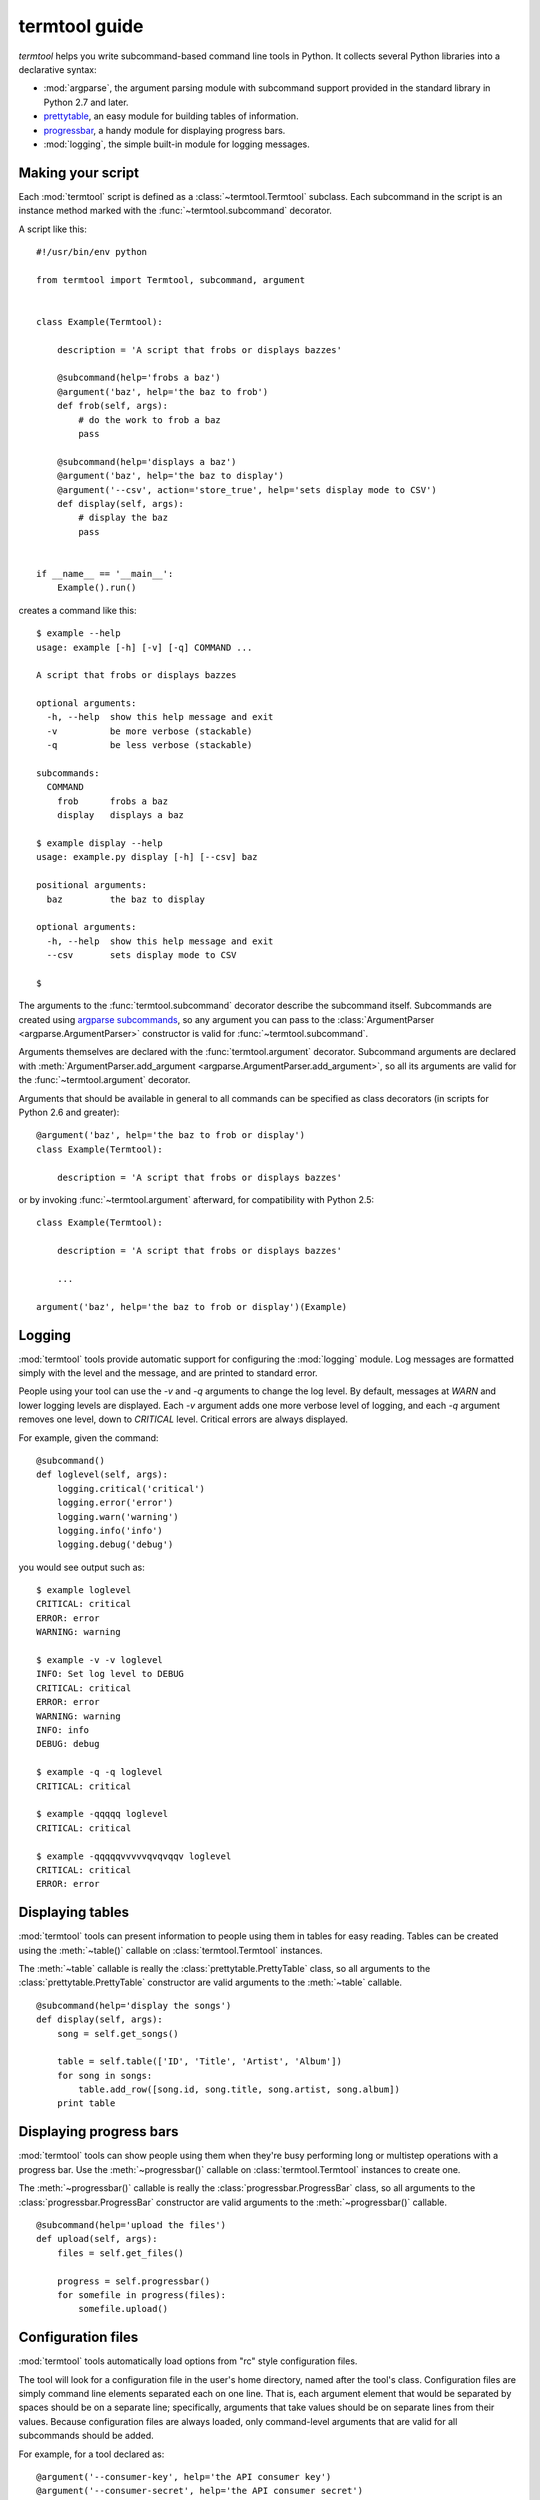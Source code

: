 ==============
termtool guide
==============

`termtool` helps you write subcommand-based command line tools in Python. It collects several Python libraries into a declarative syntax:

* :mod:`argparse`, the argument parsing module with subcommand support provided in the standard library in Python 2.7 and later.
* `prettytable <http://code.google.com/p/python-progressbar/>`_, an easy module for building tables of information.
* `progressbar <http://code.google.com/p/python-progressbar/>`_, a handy module for displaying progress bars.
* :mod:`logging`, the simple built-in module for logging messages.


Making your script
==================

Each :mod:`termtool` script is defined as a :class:`~termtool.Termtool` subclass. Each subcommand in the script is an instance method marked with the :func:`~termtool.subcommand` decorator.

A script like this::

    #!/usr/bin/env python

    from termtool import Termtool, subcommand, argument


    class Example(Termtool):

        description = 'A script that frobs or displays bazzes'

        @subcommand(help='frobs a baz')
        @argument('baz', help='the baz to frob')
        def frob(self, args):
            # do the work to frob a baz
            pass

        @subcommand(help='displays a baz')
        @argument('baz', help='the baz to display')
        @argument('--csv', action='store_true', help='sets display mode to CSV')
        def display(self, args):
            # display the baz
            pass


    if __name__ == '__main__':
        Example().run()

creates a command like this::

    $ example --help
    usage: example [-h] [-v] [-q] COMMAND ...

    A script that frobs or displays bazzes

    optional arguments:
      -h, --help  show this help message and exit
      -v          be more verbose (stackable)
      -q          be less verbose (stackable)

    subcommands:
      COMMAND
        frob      frobs a baz
        display   displays a baz

    $ example display --help
    usage: example.py display [-h] [--csv] baz

    positional arguments:
      baz         the baz to display

    optional arguments:
      -h, --help  show this help message and exit
      --csv       sets display mode to CSV

    $


The arguments to the :func:`termtool.subcommand` decorator describe the subcommand itself. Subcommands are created using `argparse subcommands <http://python.readthedocs.org/en/latest/library/argparse.html#sub-commands>`_, so any argument you can pass to the :class:`ArgumentParser <argparse.ArgumentParser>` constructor is valid for :func:`~termtool.subcommand`.

Arguments themselves are declared with the :func:`termtool.argument` decorator. Subcommand arguments are declared with :meth:`ArgumentParser.add_argument <argparse.ArgumentParser.add_argument>`, so all its arguments are valid for the :func:`~termtool.argument` decorator.

Arguments that should be available in general to all commands can be specified as class decorators (in scripts for Python 2.6 and greater)::

   @argument('baz', help='the baz to frob or display')
   class Example(Termtool):

       description = 'A script that frobs or displays bazzes'

or by invoking :func:`~termtool.argument` afterward, for compatibility with Python 2.5::

   class Example(Termtool):

       description = 'A script that frobs or displays bazzes'

       ...

   argument('baz', help='the baz to frob or display')(Example)


Logging
=======

:mod:`termtool` tools provide automatic support for configuring the :mod:`logging` module. Log messages are formatted simply with the level and the message, and are printed to standard error.

People using your tool can use the `-v` and `-q` arguments to change the log level. By default, messages at `WARN` and lower logging levels are displayed. Each `-v` argument adds one more verbose level of logging, and each `-q` argument removes one level, down to `CRITICAL` level. Critical errors are always displayed.

For example, given the command::

   @subcommand()
   def loglevel(self, args):
       logging.critical('critical')
       logging.error('error')
       logging.warn('warning')
       logging.info('info')
       logging.debug('debug')

you would see output such as::

   $ example loglevel
   CRITICAL: critical
   ERROR: error
   WARNING: warning

   $ example -v -v loglevel
   INFO: Set log level to DEBUG
   CRITICAL: critical
   ERROR: error
   WARNING: warning
   INFO: info
   DEBUG: debug

   $ example -q -q loglevel
   CRITICAL: critical

   $ example -qqqqq loglevel
   CRITICAL: critical

   $ example -qqqqqvvvvvqvqvqqv loglevel
   CRITICAL: critical
   ERROR: error


Displaying tables
=================

:mod:`termtool` tools can present information to people using them in tables for easy reading. Tables can be created using the :meth:`~table()` callable on :class:`termtool.Termtool` instances.

The :meth:`~table` callable is really the :class:`prettytable.PrettyTable` class, so all arguments to the :class:`prettytable.PrettyTable` constructor are valid arguments to the :meth:`~table` callable.

::

   @subcommand(help='display the songs')
   def display(self, args):
       song = self.get_songs()

       table = self.table(['ID', 'Title', 'Artist', 'Album'])
       for song in songs:
           table.add_row([song.id, song.title, song.artist, song.album])
       print table


Displaying progress bars
========================

:mod:`termtool` tools can show people using them when they're busy performing long or multistep operations with a progress bar. Use the :meth:`~progressbar()` callable on :class:`termtool.Termtool` instances to create one.

The :meth:`~progressbar()` callable is really the :class:`progressbar.ProgressBar` class, so all arguments to the :class:`progressbar.ProgressBar` constructor are valid arguments to the :meth:`~progressbar()` callable.

::

   @subcommand(help='upload the files')
   def upload(self, args):
       files = self.get_files()

       progress = self.progressbar()
       for somefile in progress(files):
           somefile.upload()


Configuration files
===================

:mod:`termtool` tools automatically load options from "rc" style configuration files.

The tool will look for a configuration file in the user's home directory, named after the tool's class. Configuration files are simply command line elements separated each on one line. That is, each argument element that would be separated by spaces should be on a separate line; specifically, arguments that take values should be on separate lines from their values. Because configuration files are always loaded, only command-level arguments that are valid for all subcommands should be added.

For example, for a tool declared as::

   @argument('--consumer-key', help='the API consumer key')
   @argument('--consumer-secret', help='the API consumer secret')
   @argument('--access-token', help='the API access token')
   class Example(Termtool):
       ...

a configuration file specifying these API tokens would be a file named `~/.example` that contains::

   --consumer-token
   b5e53e6601cbdcc02b24
   --consumer-secret
   a8e5df863e
   --access-token
   uo9lctpryiscvujgab0cvns860xlg3

